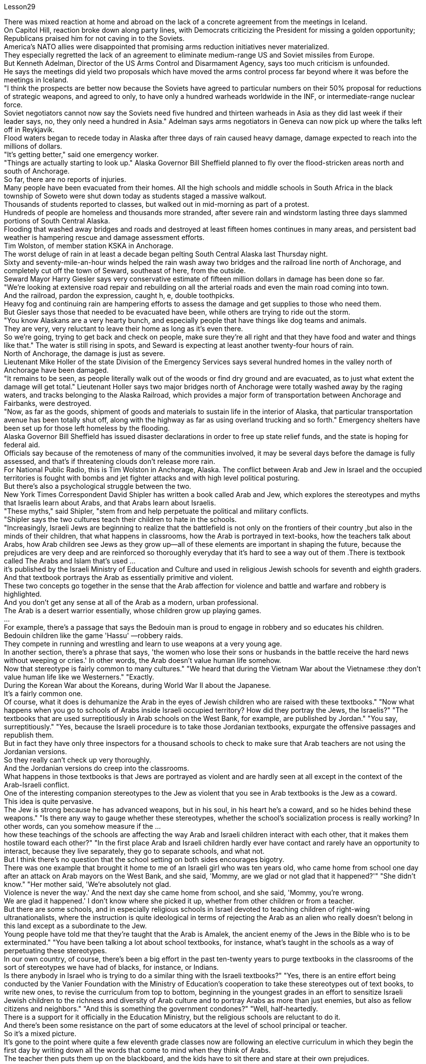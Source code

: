 Lesson29



There was mixed reaction at home and abroad on the lack of a concrete agreement from the meetings in Iceland.  +
On Capitol Hill, reaction broke down along party lines, with Democrats criticizing the President for missing a golden opportunity; Republicans praised him for not caving in to the Soviets.  +
America's NATO allies were disappointed that promising arms reduction initiatives never materialized.  +
They especially regretted the lack of an agreement to eliminate medium-range US and Soviet missiles from Europe.  +
But Kenneth Adelman, Director of the US Arms Control and Disarmament Agency, says too much criticism is unfounded.  +
He says the meetings did yield two proposals which have moved the arms control process far beyond where it was before the meetings in Iceland.  +
"I think the prospects are better now because the Soviets have agreed to particular numbers on their 50% proposal for reductions of strategic weapons, and agreed to only, to have only a hundred warheads worldwide in the INF, or intermediate-range nuclear force.  +
Soviet negotiators cannot now say the Soviets need five hundred and thirteen warheads in Asia as they did last week if their leader says, no, they only need a hundred in Asia." Adelman says arms negotiators in Geneva can now pick up where the talks left off in Reykjavik.  +
Flood waters began to recede today in Alaska after three days of rain caused heavy damage, damage expected to reach into the millions of dollars.  +
"It's getting better," said one emergency worker.  +
"Things are actually starting to look up." Alaska Governor Bill Sheffield planned to fly over the flood-stricken areas north and south of Anchorage.  +
So far, there are no reports of injuries.  +
Many people have been evacuated from their homes.
All the high schools and middle schools in South Africa in the black township of Soweto were shut down today as students staged a massive walkout.  +
Thousands of students reported to classes, but walked out in mid-morning as part of a protest.  +
Hundreds of people are homeless and thousands more stranded, after severe rain and windstorm lasting three days slammed portions of South Central Alaska.  +
Flooding that washed away bridges and roads and destroyed at least fifteen homes continues in many areas, and persistent bad weather is hampering rescue and damage assessment efforts.  +
Tim Wolston, of member station KSKA in Anchorage.  +
The worst deluge of rain in at least a decade began pelting South Central Alaska last Thursday night.  +
Sixty and seventy-mile-an-hour winds helped the rain wash away two bridges and the railroad line north of Anchorage, and completely cut off the town of Seward, southeast of here, from the outside.  +
Seward Mayor Harry Giesler says very conservative estimate of fifteen million dollars in damage has been done so far.  +
"We're looking at extensive road repair and rebuilding on all the arterial roads and even the main road coming into town.  +
And the railroad, pardon the expression, caught h, e, double toothpicks.  +
Heavy fog and continuing rain are hampering efforts to assess the damage and get supplies to those who need them.  +
But Giesler says those that needed to be evacuated have been, while others are trying to ride out the storm.  +
"You know Alaskans are a very hearty bunch, and especially people that have things like dog teams and animals.  +
They are very, very reluctant to leave their home as long as it's even there.  +
So we're going, trying to get back and check on people, make sure they're all right and that they have food and water and things like that." The water is still rising in spots, and Seward is expecting at least another twenty-four hours of rain.  +
North of Anchorage, the damage is just as severe.  +
Lieutenant Mike Holler of the state Division of the Emergency Services says several hundred homes in the valley north of Anchorage have been damaged.  +
"It remains to be seen, as people literally walk out of the woods or find dry ground and are evacuated, as to just what extent the damage will get total." Lieutenant Holler says two major bridges north of Anchorage were totally washed away by the raging waters, and tracks belonging to the Alaska Railroad, which provides a major form of transportation between Anchorage and Fairbanks, were destroyed.  +
"Now, as far as the goods, shipment of goods and materials to sustain life in the interior of Alaska, that particular transportation avenue has been totally shut off, along with the highway as far as using overland trucking and so forth." Emergency shelters have been set up for those left homeless by the flooding.  +
Alaska Governor Bill Sheffield has issued disaster declarations in order to free up state relief funds, and the state is hoping for federal aid.  +
Officials say because of the remoteness of many of the communities involved, it may be several days before the damage is fully assessed, and that's if threatening clouds don't release more rain.  +
For National Public Radio, this is Tim Wolston in Anchorage, Alaska.
The conflict between Arab and Jew in Israel and the occupied territories is fought with bombs and jet fighter attacks and with high level political posturing.  +
But there's also a psychological struggle between the two.  +
New York Times Correspondent David Shipler has written a book called Arab and Jew, which explores the stereotypes and myths that Israelis learn about Arabs, and that Arabs learn about Israelis.  +
"These myths," said Shipler, "stem from and help perpetuate the political and military conflicts.  +
"Shipler says the two cultures teach their children to hate in the schools.  +
"Increasingly, Israeli Jews are beginning to realize that the battlefield is not only on the frontiers of their country ,but also in the minds of their children, that what happens in classrooms, how the Arab is portrayed in text-books, how the teachers talk about Arabs, how Arab children see Jews as they grow up—all of these elements are important in shaping the future, because the prejudices are very deep and are reinforced so thoroughly everyday that it's hard to see a way out of them .There is textbook called The Arabs and Islam that's used ...  +
it's published by the Israeli Ministry of Education and Culture and used in religious Jewish schools for seventh and eighth graders.  +
And that textbook portrays the Arab as essentially primitive and violent.  +
These two concepts go together in the sense that the Arab affection for violence and battle and warfare and robbery is highlighted.  +
And you don't get any sense at all of the Arab as a modern, urban professional.  +
The Arab is a desert warrior essentially, whose children grow up playing games.  +
...  +
For example, there's a passage that says the Bedouin man is proud to engage in robbery and so educates his children.  +
Bedouin children like the game 'Hassu' —robbery raids.  +
They compete in running and wrestling and learn to use weapons at a very young age.  +
In another section, there's a phrase that says, 'the women who lose their sons or husbands in the battle receive the hard news without weeping or cries.' In other words, the Arab doesn't value human life somehow.  +
Now that stereotype is fairly common to many cultures." "We heard that during the Vietnam War about the Vietnamese :they don't value human life like we Westerners." "Exactly.  +
During the Korean War about the Koreans, during World War II about the Japanese.  +
It's a fairly common one.  +
Of course, what it does is dehumanize the Arab in the eyes of Jewish children who are raised with these textbooks." "Now what happens when you go to schools of Arabs inside Israeli occupied territory? How did they portray the Jews, the Israelis?" "The textbooks that are used surreptitiously in Arab schools on the West Bank, for example, are published by Jordan." "You say, surreptitiously." "Yes, because the Israeli procedure is to take those Jordanian textbooks, expurgate the offensive passages and republish them.  +
But in fact they have only three inspectors for a thousand schools to check to make sure that Arab teachers are not using the Jordanian versions.  +
So they really can't check up very thoroughly.  +
And the Jordanian versions do creep into the classrooms.  +
What happens in those textbooks is
that Jews are portrayed as violent and are hardly seen at all except in the context of the Arab-Israeli conflict.  +
One of the interesting companion stereotypes to the Jew as violent that you see in Arab textbooks is the Jew as a coward.  +
This idea is quite pervasive.  +
The Jew is strong because he has advanced weapons, but in his soul, in his heart he's a coward, and so he hides behind these weapons." "Is there any way to gauge whether these stereotypes, whether the school's socialization process is really working? In other words, can you somehow measure if the ...  +
how these teachings of the schools are affecting the way Arab and Israeli children interact with each other, that it makes them hostile toward each other?" "In the first place Arab and Israeli children hardly ever have contact and rarely have an opportunity to interact, because they live separately, they go to separate schools, and what not.  +
But I think there's no question that the school setting on both sides encourages bigotry.  +
There was one example that brought it home to me of an Israeli girl who was ten years old, who came home from school one day after an attack on Arab mayors on the West Bank, and she said, 'Mommy, are we glad or not glad that it happened?'" "She didn't know." "Her mother said, 'We're absolutely not glad.  +
Violence is never the way.' And the next day she came home from school, and she said, 'Mommy, you're wrong.  +
We are glad it happened.' I don't know where she picked it up, whether from other children or from a teacher.  +
But there are some schools, and in especially religious schools in Israel devoted to teaching children of right-wing ultranationalists, where the instruction is quite ideological in terms of rejecting the Arab as an alien who really doesn't belong in this land except as a subordinate to the Jew.  +
Young people have told me that they're taught that the Arab is Amalek, the ancient enemy of the Jews in the Bible who is to be exterminated." "You have been talking a lot about school textbooks, for instance, what's taught in the schools as a way of perpetuating these stereotypes.  +
In our own country, of course, there's been a big effort in the past ten-twenty years to purge textbooks in the classrooms of the sort of stereotypes we have had of blacks, for instance, or Indians.  +
Is there anybody in Israel who is trying to do a similar thing with the Israeli textbooks?" "Yes, there is an entire effort being conducted by the Vanier Foundation with the Ministry of Education's cooperation to take these stereotypes out of text books, to write new ones, to revise the curriculum from top to bottom, beginning in the youngest grades in an effort to sensitize Israeli Jewish children to the richness and diversity of Arab culture and to portray Arabs as more than just enemies, but also as fellow citizens and neighbors." "And this is something the government condones?" "Well, half-heartedly.  +
There is a support for it officially in the Education Ministry, but the religious schools are reluctant to do it.  +
And there's been some resistance on the part of some educators at the level of school principal or teacher.  +
So it's a mixed picture.  +
It's gone to the point where quite a few eleventh grade classes now are following an elective curriculum in which they begin the first day by writing down all
the words that come to mind when they think of Arabs.  +
The teacher then puts them up on the blackboard, and the kids have to sit there and stare at their own prejudices.  +
And that's the beginning of a process of dealing with the stereotypes they've grown up with." David Shipler.  +
His new book is called Arab and Jews : Wounded Spirits in A Promised Land .




对于冰岛会议未能达成具体协议，国内外反应不一。在国会山，各党派的反应各不相同，民主党人批评总统错过了一个黄金机会；共和党人称赞他没有向苏联屈服。美国的北约盟国对承诺的军备削减计划从未兑现感到失望。他们尤其对未能达成从欧洲消除美国和苏联中程导弹的协议感到遗憾。但美国军控与裁军署署长肯尼思·阿德尔曼表示，过多的批评是没有根据的。他说，会议确实产生了两项提案，使军备控制进程远远超出了冰岛会议之前的水平。 “我认为现在的前景更好，因为苏联已经同意削减战略武器 50% 的具体数字，并且只同意在全球范围内仅拥有 100 枚中程核弹头。如果苏联领导人说不，他们在亚洲只需要一百枚弹头，那么苏联谈判代表现在就不能像上周那样说苏联在亚洲需要五百一十三枚弹头。”阿德尔曼表示，日内瓦的武器谈判代表现在可以继续雷克雅未克谈判的后续工作。经过三天的降雨造成严重损失后，阿拉斯加的洪水今天开始消退，预计损​​失将达到数百万美元。 “情况正在好转，”一名急救人员说。 “事情实际上开始好转。”阿拉斯加州州长比尔·谢菲尔德计划飞越安克雷奇北部和南部的洪水灾区。到目前为止，还没有人员受伤的报告。许多人已从家中撤离。 南非黑人小镇索韦托的所有高中和初中今天因学生举行大规模罢工而关闭。数千名学生到校报到，但在上午中旬离开学校进行抗议。持续三天的大雨和风暴袭击了阿拉斯加中南部部分地区，数百人无家可归，数千人被困。在许多地区，洪水冲毁了桥梁和道路，并摧毁了至少 15 所房屋，持续的恶劣天气阻碍了救援和损失评估工作。蒂姆·沃尔斯顿 (Tim Wolston)，安克雷奇 KSKA 会员站的成员。上周四晚，阿拉斯加中南部开始遭遇至少十年来最严重的降雨。时速六十到七十英里的大风帮助雨水冲毁了安克雷奇以北的两座桥梁和铁路线，并完全切断了东南部的苏厄德镇与外界的联系。苏厄德市市长哈里·吉斯勒表示，目前非常保守的估计损失为 1500 万美元。 “我们正在考虑对所有主干道甚至进城的主干道进行大规模的道路修复和重建。铁路，请原谅我这样说，被双牙签夹住了。大雾和持续的降雨正在阻碍我们的努力。”评估损失并向需要的人提供物资。但吉斯勒说，那些需要疏散的人已经撤离，而其他人正在努力安然度过风暴。“你知道阿拉斯加人是一群非常热心的人，尤其是那些有东西的人比如狗队和动物。只要家还在，他们就非常非常不愿意离开。所以我们要去，试图回去检查人们，确保他们一切都好，并且他们有食物和水之类的东西。“有些地方的水位仍在上涨，苏厄德预计至少还会有二十四小时的降雨。在安克雷奇以北，损失同样严重。州紧急服务部门的中尉迈克·霍勒说，安克雷奇以北的山谷已遭到破坏。“当人们真正走出树林或找到干燥的地面并被疏散时，损坏程度到底有多大，还有待观察。”霍勒中尉说，有两座主要桥梁安克雷奇以北的部分地区被汹涌的海水完全冲毁，阿拉斯加铁路的铁轨被摧毁，该铁路是安克雷奇和费尔班克斯之间的主要运输方式。“现在，就货物而言，将货物和材料运送到为了维持阿拉斯加内陆地区的生命，这条特定的交通大道已经完全关闭，包括高速公路在内的陆路卡车运输等。”已经为那些因洪水而无家可归的人设立了紧急避难所。阿拉斯加州州长比尔·谢菲尔德已发布灾难声明，以释放州救援资金，该州希望获得联邦援助。官员们表示，由于许多受影响社区地处偏远，可能需要几天时间才能对损失进行全面评估，而且前提是威胁性的云层不会释放更多降雨。我是国家公共广播电台的蒂姆·沃尔斯顿，来自阿拉斯加安克雷奇。以色列和被占领土上的阿拉伯人和犹太人之间的冲突是通过炸弹和喷气式战斗机袭击以及高层政治姿态进行的。但两人之间也存在心理斗争。 《纽约时报》记者大卫·希普勒 (David Shipler) 写了一本名为《阿拉伯与犹太人》的书，探讨了以色列人对阿拉伯人以及阿拉伯人对以色列人的刻板印象和神话。 “这些神话，”希普勒说，“源于并助长了政治和军事冲突。”希普勒说，这两种文化在学校里教导孩子们仇恨。 “越来越多的以色列犹太人开始意识到，战场不仅在他们国家的边境，而且也在他们孩子的心中，教室里发生了什么，教科书上如何描绘阿拉伯人，老师们如何谈论阿拉伯人，阿拉伯儿童在成长过程中如何看待犹太人——所有这些因素对于塑造未来都很重要，因为偏见非常根深蒂固，而且每天都在强化，以至于很难找到摆脱它们的出路。以色列教育和文化部出版了一本名为《阿拉伯人和伊斯兰教》的教科书，在宗教犹太学校的七年级和八年级学生中使用。该教科书将阿拉伯人描绘成本质上原始和暴力的。这两个概念结合在一起阿拉伯人对暴力、战斗、战争和抢劫的喜爱被凸显出来。你根本无法理解阿拉伯人作为现代城市职业人士的感受。阿拉伯人本质上是沙漠战士，他们的孩子是在玩耍中长大的游戏。 ……​例如，有一段话说贝都因人以抢劫为荣，因此教育他的孩子。贝都因儿童喜欢“Hassu”游戏——抢劫袭击。他们在很小的时候就参加跑步和摔跤比赛，并学习使用武器。 在另一节中，有一句话说：“在战斗中失去儿子或丈夫的妇女收到这个沉重的消息时，没有哭泣或哭泣。”换句话说，阿拉伯人并不重视人的生命。现在，这种刻板印象在许多文化中相当普遍。”“我们在越南战争期间听说越南人：他们不像我们西方人那样重视人的生命。”“没错。朝鲜战争期间关于朝鲜人，第二次世界大战期间关于日本人。这是一种相当常见的情况。当然，它的作用是在那些用这些教科书长大的犹太孩子眼中使阿拉伯人失去人性。”“现在，当你去以色列占领区内的阿拉伯人学校时会发生什么？他们如何描绘犹太人、以色列人？” “例如，约旦河西岸的阿拉伯学校偷偷使用的教科书就是约旦出版的。” “你说，偷偷地。” “是的，因为以色列的程序是拿走那些约旦教科书，删除冒犯性的段落并重新出版。但事实上，他们只有三名督察员对一千所学校进行检查，以确保阿拉伯教师没有使用约旦版本。所以他们确实无法查得很彻底。约旦版本也确实走进了教室。这些教科书中发生的情况是，犹太人被描绘成暴力的人，除了在阿以冲突的背景下之外，几乎很少看到犹太人。你在阿拉伯教科书中看到的关于犹太人暴力的有趣的刻板印象之一是犹太人是胆小鬼。这种想法相当普遍。犹太人之所以强大，是因为他拥有先进的武器，但在他的灵魂里，在他的心里，他是一个懦夫，所以他躲在这些武器后面。” “有什么方法可以衡量这些刻板印象，学校的社会化进程是否真正发挥作用？换句话说，你能以某种方式衡量学校的这些教学是否正在影响阿拉伯和以色列儿童彼此互动的方式，从而使他们彼此敌对吗？”“首先，阿拉伯和以色列儿童几乎没有联系，也很少有互动的机会，因为他们分开居住，上不同的学校等等。但我认为，毫无疑问，双方的学校环境都鼓励偏见。有一个让我印象深刻的例子，一位十岁的以色列女孩在约旦河西岸的阿拉伯市长遭到袭击后一天放学回家，她说：‘妈妈，我们高兴还是不高兴？很高兴这件事发生了？’” “她不知道。” “她妈妈说，‘我们绝对不高兴。暴力永远不是出路。第二天她放学回家，她说：‘妈妈，你错了。我们很高兴这件事发生了。我不知道她是从哪里学来的，是从其他孩子那里学来的，还是从老师那里学来的。但也有一些学校，特别是以色列的宗教学校，致力于教育右翼极端民族主义者的孩子，这些学校的教学相当意识形态化，拒绝将阿拉伯人视为外国人，除了作为阿拉伯人之外，实际上不属于这片土地。从属于犹太人。年轻人告诉我，他们被教导说，阿拉伯人是亚玛力人，是圣经中犹太人的远古敌人，应该被消灭。”学校作为延续这些陈规定型观念的一种方式。 当然，在我们自己的国家，过去十二十年里我们付出了巨大的努力，清除课堂教科书中对黑人或印度人的刻板印象。以色列是否有人试图对以色列教科书做类似的事情？” “是的，瓦尼尔基金会正在与教育部合作进行全面的努力，以消除教科书中的这些刻板印象，编写新课程，从最低年级开始，从上到下修改课程，努力让以色列犹太儿童了解阿拉伯文化的丰富性和多样性，并将阿拉伯人描绘成不仅仅是敌人，而且是同胞和邻居” “这是政府纵容的事情吗？” “嗯，半心半意的。教育部对此表示正式支持，但宗教学校不愿意这样做。一些校长或教师级别的教育工作者也存在一些阻力。所以这是一个复杂的情况。现在，相当多的十一年级班级都在遵循选修课程，他们在第一天开始时写下他们想到阿拉伯人时想到的所有单词。然后老师把它们放在黑板上，孩子们必须坐在那里盯着自己的偏见。这是处理他们成长过程中的刻板印象的过程的开始。”大卫·希普勒（David Shipler）。他的新书名为《阿拉伯和犹太人：应许之地中受伤的灵魂》。

